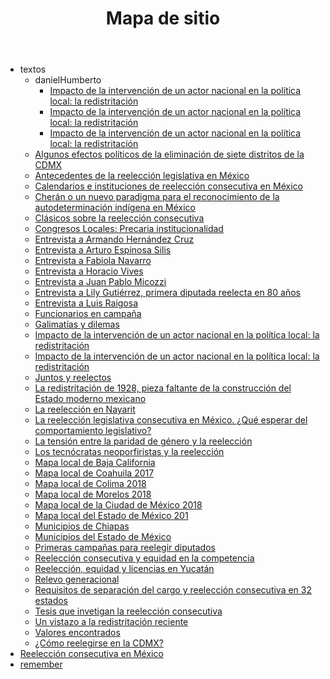 #+TITLE: Mapa de sitio

   + textos
     + danielHumberto
       + [[file:textos/danielHumberto/daniHumbertDSI3.org][Impacto de la intervención de un actor nacional en la política local: la redistritación]]
       + [[file:textos/danielHumberto/daniHumbertDSI2.org][Impacto de la intervención de un actor nacional en la política local: la redistritación]]
       + [[file:textos/danielHumberto/daniHumbertDSI.org][Impacto de la intervención de un actor nacional en la política local: la redistritación]]
     + [[file:textos/claudiaCdMx.org][Algunos efectos políticos de la eliminación de siete distritos de la CDMX]]
     + [[file:textos/mxDecada1920.org][Antecedentes de la reelección legislativa en México]]
     + [[file:textos/instituciones.org][Calendarios e instituciones de reelección consecutiva en México]]
     + [[file:textos/catanhoCheran.org][Cherán o un nuevo paradigma para el reconocimiento de la autodeterminación indígena en México]]
     + [[file:textos/clasicos.org][Clásicos sobre la reelección consecutiva]]
     + [[file:textos/lujambioPrecaria.org][Congresos Locales: Precaria institucionalidad]]
     + [[file:textos/entrevHdzCruz.org][Entrevista a Armando Hernández Cruz]]
     + [[file:textos/entrevSilis.org][Entrevista a Arturo Espinosa Silis]]
     + [[file:textos/entrevNavarro.org][Entrevista a Fabiola Navarro]]
     + [[file:textos/entrevVives.org][Entrevista a Horacio Vives]]
     + [[file:textos/entrevMicozzi.org][Entrevista a Juan Pablo Micozzi]]
     + [[file:textos/entrevLily.org][Entrevista a Lily Gutiérrez, primera diputada reelecta en 80 años]]
     + [[file:textos/entrevRaigosa.org][Entrevista a Luis Raigosa]]
     + [[file:textos/nacifMoreno.org][Funcionarios en campaña]]
     + [[file:textos/balladosGalimatias.org][Galimatías y dilemas]]
     + [[file:textos/daniHumbertDSI.org][Impacto de la intervención de un actor nacional en la política local: la redistritación]]
     + [[file:textos/daniHumbertDSI (copy).org][Impacto de la intervención de un actor nacional en la política local: la redistritación]]
     + [[file:textos/consejoReelectos.org][Juntos y reelectos]]
     + [[file:textos/zabiVero1928.org][La redistritación de 1928, pieza faltante de la construcción del Estado moderno mexicano]]
     + [[file:textos/nayarit.org][La reelección en Nayarit]]
     + [[file:textos/rendonCompLegis.org][La reelección legislativa consecutiva en México. ¿Qué esperar del comportamiento legislativo?]]
     + [[file:textos/juristasCruz.org][La tensión entre la paridad de género y la reelección]]
     + [[file:textos/daliaCeciWordcloud.org][Los tecnócratas neoporfiristas y la reelección]]
     + [[file:textos/locBc.org][Mapa local de Baja California]]
     + [[file:textos/locCoa.org][Mapa local de Coahuila 2017]]
     + [[file:textos/locCol.org][Mapa local de Colima 2018]]
     + [[file:textos/locMor.org][Mapa local de Morelos 2018]]
     + [[file:textos/locDf.org][Mapa local de la Ciudad de México 2018]]
     + [[file:textos/locMex.org][Mapa local del Estado de México 201]]
     + [[file:textos/munCps.org][Municipios de Chiapas]]
     + [[file:textos/munMex.org][Municipios del Estado de México]]
     + [[file:textos/resenhaCoahuila.org][Primeras campañas para reelegir diputados]]
     + [[file:textos/juristasFix.org][Reelección consecutiva y equidad en la competencia]]
     + [[file:textos/catanhoLicenciasYuc.org][Reelección, equidad y licencias en Yucatán]]
     + [[file:textos/relevoGen.org][Relevo generacional]]
     + [[file:textos/adolJRlicencias.org][Requisitos de separación del cargo y reelección consecutiva en 32 estados]]
     + [[file:textos/lasTesis.org][Tesis que invetigan la reelección consecutiva]]
     + [[file:textos/mapDistritos.org][Un vistazo a la redistritación reciente]]
     + [[file:textos/murayamaValores.org][Valores encontrados]]
     + [[file:textos/yuriBeltranCdMx.org][¿Cómo reelegirse en la CDMX?]]
   + [[file:index.org][Reelección consecutiva en México]]
   + [[file:remember.org][remember]]
